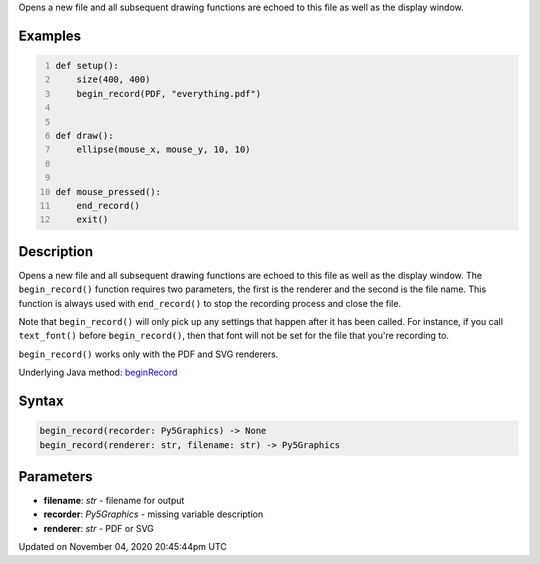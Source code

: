 .. title: begin_record()
.. slug: sketch_begin_record
.. date: 2020-11-04 20:45:44 UTC+00:00
.. tags:
.. category:
.. link:
.. description: py5 begin_record() documentation
.. type: text

Opens a new file and all subsequent drawing functions are echoed to this file as well as the display window.

Examples
========

.. raw:: html

    <div class="example-table">

.. raw:: html

    <div class="example-row"><div class="example-cell-image">

.. raw:: html

    </div><div class="example-cell-code">

.. code:: python
    :number-lines:

    def setup():
        size(400, 400)
        begin_record(PDF, "everything.pdf")


    def draw():
        ellipse(mouse_x, mouse_y, 10, 10)


    def mouse_pressed():
        end_record()
        exit()

.. raw:: html

    </div></div>

.. raw:: html

    </div>

Description
===========

Opens a new file and all subsequent drawing functions are echoed to this file as well as the display window. The ``begin_record()`` function requires two parameters, the first is the renderer and the second is the file name. This function is always used with ``end_record()`` to stop the recording process and close the file.

Note that ``begin_record()`` will only pick up any settings that happen after it has been called. For instance, if you call ``text_font()`` before ``begin_record()``, then that font will not be set for the file that you're recording to.

``begin_record()`` works only with the PDF and SVG renderers.

Underlying Java method: `beginRecord <https://processing.org/reference/beginRecord_.html>`_

Syntax
======

.. code:: python

    begin_record(recorder: Py5Graphics) -> None
    begin_record(renderer: str, filename: str) -> Py5Graphics

Parameters
==========

* **filename**: `str` - filename for output
* **recorder**: `Py5Graphics` - missing variable description
* **renderer**: `str` - PDF or SVG


Updated on November 04, 2020 20:45:44pm UTC

